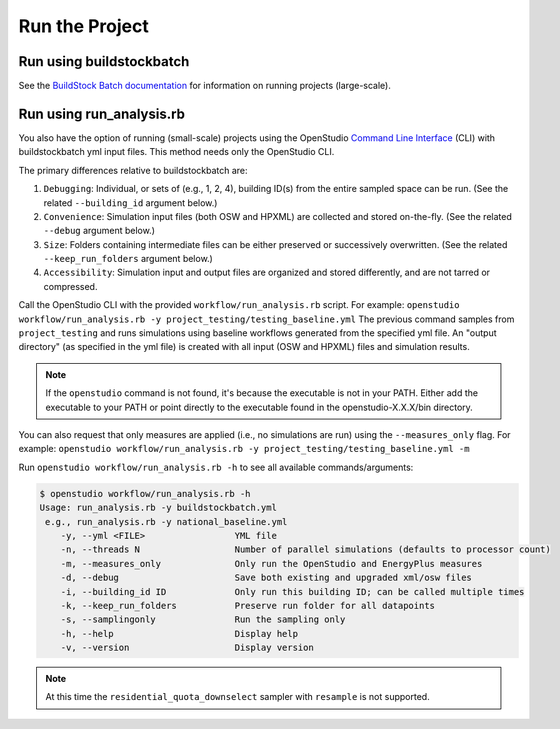 Run the Project
===============

.. _buildstockbatch:

Run using buildstockbatch
-------------------------

See the `BuildStock Batch documentation <https://buildstockbatch.readthedocs.io/en/latest/>`_ for information on running projects (large-scale).

.. _run_analysis:

Run using run_analysis.rb
-------------------------

You also have the option of running (small-scale) projects using the OpenStudio `Command Line Interface <http://nrel.github.io/OpenStudio-user-documentation/reference/command_line_interface/>`_ (CLI) with buildstockbatch yml input files.
This method needs only the OpenStudio CLI.

The primary differences relative to buildstockbatch are:

#. ``Debugging``: Individual, or sets of (e.g., 1, 2, 4), building ID(s) from the entire sampled space can be run. (See the related ``--building_id`` argument below.)
#. ``Convenience``: Simulation input files (both OSW and HPXML) are collected and stored on-the-fly. (See the related ``--debug`` argument below.)
#. ``Size``: Folders containing intermediate files can be either preserved or successively overwritten. (See the related ``--keep_run_folders`` argument below.)
#. ``Accessibility``: Simulation input and output files are organized and stored differently, and are not tarred or compressed.

Call the OpenStudio CLI with the provided ``workflow/run_analysis.rb`` script.
For example:
``openstudio workflow/run_analysis.rb -y project_testing/testing_baseline.yml``
The previous command samples from ``project_testing`` and runs simulations using baseline workflows generated from the specified yml file.
An "output directory" (as specified in the yml file) is created with all input (OSW and HPXML) files and simulation results.

.. note::

  If the ``openstudio`` command is not found, it's because the executable is not in your PATH. Either add the executable to your PATH or point directly to the executable found in the openstudio-X.X.X/bin directory.

You can also request that only measures are applied (i.e., no simulations are run) using the ``--measures_only`` flag.
For example:
``openstudio workflow/run_analysis.rb -y project_testing/testing_baseline.yml -m``

Run ``openstudio workflow/run_analysis.rb -h`` to see all available commands/arguments:

.. code:: bash

  $ openstudio workflow/run_analysis.rb -h
  Usage: run_analysis.rb -y buildstockbatch.yml
   e.g., run_analysis.rb -y national_baseline.yml
      -y, --yml <FILE>                 YML file
      -n, --threads N                  Number of parallel simulations (defaults to processor count)
      -m, --measures_only              Only run the OpenStudio and EnergyPlus measures
      -d, --debug                      Save both existing and upgraded xml/osw files
      -i, --building_id ID             Only run this building ID; can be called multiple times
      -k, --keep_run_folders           Preserve run folder for all datapoints
      -s, --samplingonly               Run the sampling only
      -h, --help                       Display help
      -v, --version                    Display version

.. note::
  At this time the ``residential_quota_downselect`` sampler with ``resample`` is not supported.
